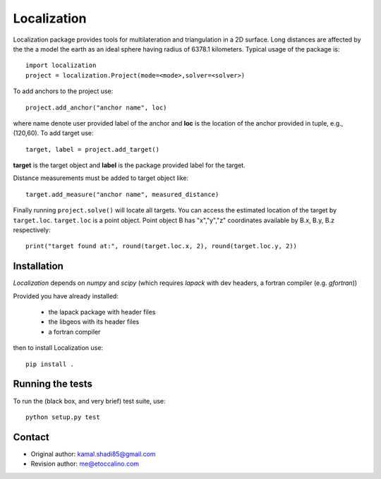 ﻿============
Localization
============

Localization package provides tools for multilateration and triangulation in a 2D surface. Long distances are affected by the the a model the earth as an ideal sphere having radius of 6378.1 kilometers. Typical usage of the package is::

  import localization
  project = localization.Project(mode=<mode>,solver=<solver>)

To add anchors to the project use::

  project.add_anchor("anchor name", loc)

where name denote user provided label of the anchor and **loc** is the location of the anchor provided in tuple, e.g., (120,60).
To add target use::

  target, label = project.add_target()

**target** is the target object and **label** is the package provided label for the target.

Distance measurements must be added to target object like::

  target.add_measure("anchor name", measured_distance)

Finally running ``project.solve()`` will locate all targets. You can access the estimated location of the target by ``target.loc``.
``target.loc`` is a point object. Point object B has "x","y","z" coordinates available by B.x, B.y, B.z respectively::

  print("target found at:", round(target.loc.x, 2), round(target.loc.y, 2))


Installation
------------

*Localization* depends on *numpy* and *scipy* (which requires *lapack* with dev headers, a fortran compiler (e.g. *gfortran*))

Provided you have already installed:

  * the lapack package with header files
  * the libgeos with its header files
  * a fortran compiler

then to install Localization use::

  pip install .


Running the tests
-----------------

To run the (black box, and very brief) test suite, use::

  python setup.py test


Contact
-------

* Original author: kamal.shadi85@gmail.com
* Revision author: me@etoccalino.com
